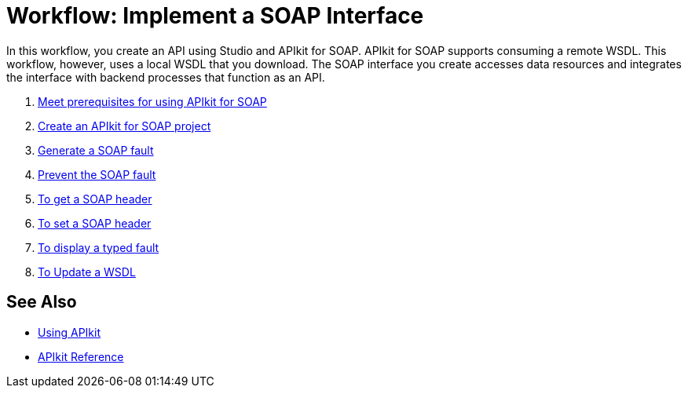 = Workflow: Implement a SOAP Interface
:keywords: apikit, soap

In this workflow, you create an API using Studio and APIkit for SOAP. APIkit for SOAP supports consuming a remote WSDL. This workflow, however, uses a local WSDL that you download. The SOAP interface you create accesses data resources and integrates the interface with backend processes that function as an API.

. link:/apikit/v/3.x/apikit-soap-prerequisites-task[Meet prerequisites for using APIkit for SOAP]
. link:/apikit/v/3.x/apikit-soap-project-task[Create an APIkit for SOAP project]
. link:/apikit/v/3.x/apikit-soap-fault-task[Generate a SOAP fault]
. link:/apikit/v/3.x/apikit-prevent-fault-task[Prevent the SOAP fault]
. link:/apikit/v/3.x/apikit-get-header-task[To get a SOAP header]
. link:/apikit/v/3.x/apikit-set-header-task[To set a SOAP header]
. link:/apikit/v/3.x/apikit-display-fault-task[To display a typed fault]
. link:/apikit/v/3.x/apikit-update-wsdl-task[To Update a WSDL]


== See Also

* link:/apikit/v/3.x/apikit-using[Using APIkit]
* link:/apikit/v/3.x/apikit-reference[APIkit Reference]

